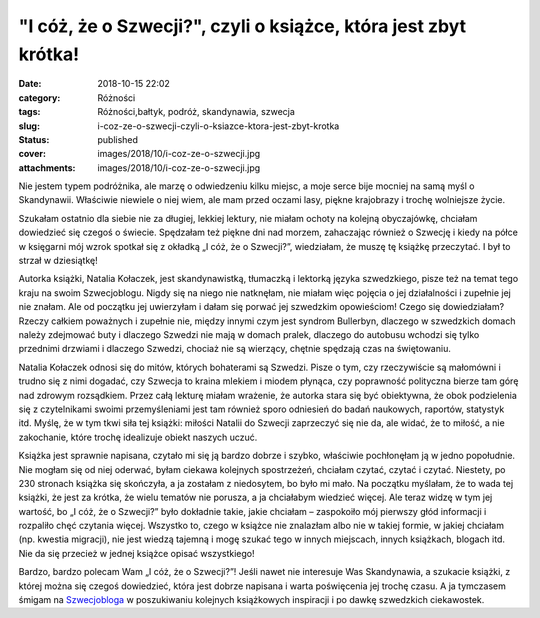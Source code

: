 "I cóż, że o Szwecji?", czyli o książce, która jest zbyt krótka!		
#######################################################################
:date: 2018-10-15 22:02
:category: Różności
:tags: Różności,bałtyk, podróż, skandynawia, szwecja
:slug: i-coz-ze-o-szwecji-czyli-o-ksiazce-ktora-jest-zbyt-krotka
:status: published
:cover: images/2018/10/i-coz-ze-o-szwecji.jpg
:attachments: images/2018/10/i-coz-ze-o-szwecji.jpg

Nie jestem typem podróżnika, ale marzę o odwiedzeniu kilku miejsc, a moje serce bije mocniej na samą myśl o Skandynawii. Właściwie niewiele o niej wiem, ale mam przed oczami lasy, piękne krajobrazy i trochę wolniejsze życie.

Szukałam ostatnio dla siebie nie za długiej, lekkiej lektury, nie miałam ochoty na kolejną obyczajówkę, chciałam dowiedzieć się czegoś o świecie. Spędzałam też piękne dni nad morzem, zahaczając również o Szwecję i kiedy na półce w księgarni mój wzrok spotkał się z okładką „I cóż, że o Szwecji?”, wiedziałam, że muszę tę książkę przeczytać. I był to strzał w dziesiątkę!

Autorka książki, Natalia Kołaczek, jest skandynawistką, tłumaczką i lektorką języka szwedzkiego, pisze też na temat tego kraju na swoim Szwecjoblogu. Nigdy się na niego nie natknęłam, nie miałam więc pojęcia o jej działalności i zupełnie jej nie znałam. Ale od początku jej uwierzyłam i dałam się porwać jej szwedzkim opowieściom! Czego się dowiedziałam? Rzeczy całkiem poważnych i zupełnie nie, między innymi czym jest syndrom Bullerbyn, dlaczego w szwedzkich domach należy zdejmować buty i dlaczego Szwedzi nie mają w domach pralek, dlaczego do autobusu wchodzi się tylko przednimi drzwiami i dlaczego Szwedzi, chociaż nie są wierzący, chętnie spędzają czas na świętowaniu.

Natalia Kołaczek odnosi się do mitów, których bohaterami są Szwedzi. Pisze o tym, czy rzeczywiście są małomówni i trudno się z nimi dogadać, czy Szwecja to kraina mlekiem i miodem płynąca, czy poprawność polityczna bierze tam górę nad zdrowym rozsądkiem. Przez całą lekturę miałam wrażenie, że autorka stara się być obiektywna, że obok podzielenia się z czytelnikami swoimi przemyśleniami jest tam również sporo odniesień do badań naukowych, raportów, statystyk itd. Myślę, że w tym tkwi siła tej książki: miłości Natalii do Szwecji zaprzeczyć się nie da, ale widać, że to miłość, a nie zakochanie, które trochę idealizuje obiekt naszych uczuć.

Książka jest sprawnie napisana, czytało mi się ją bardzo dobrze i szybko, właściwie pochłonęłam ją w jedno popołudnie. Nie mogłam się od niej oderwać, byłam ciekawa kolejnych spostrzeżeń, chciałam czytać, czytać i czytać. Niestety, po 230 stronach książka się skończyła, a ja zostałam z niedosytem, bo było mi mało. Na początku myślałam, że to wada tej książki, że jest za krótka, że wielu tematów nie porusza, a ja chciałabym wiedzieć więcej. Ale teraz widzę w tym jej wartość, bo „I cóż, że o Szwecji?” było dokładnie takie, jakie chciałam – zaspokoiło mój pierwszy głód informacji i rozpaliło chęć czytania więcej. Wszystko to, czego w książce nie znalazłam albo nie w takiej formie, w jakiej chciałam (np. kwestia migracji), nie jest wiedzą tajemną i mogę szukać tego w innych miejscach, innych książkach, blogach itd. Nie da się przecież w jednej książce opisać wszystkiego!

Bardzo, bardzo polecam Wam „I cóż, że o Szwecji?”! Jeśli nawet nie interesuje Was Skandynawia, a szukacie książki, z której można się czegoś dowiedzieć, która jest dobrze napisana i warta poświęcenia jej trochę czasu. A ja tymczasem śmigam na `Szwecjobloga <http://szwecjoblog.blogspot.com>`__ w poszukiwaniu kolejnych książkowych inspiracji i po dawkę szwedzkich ciekawostek.
